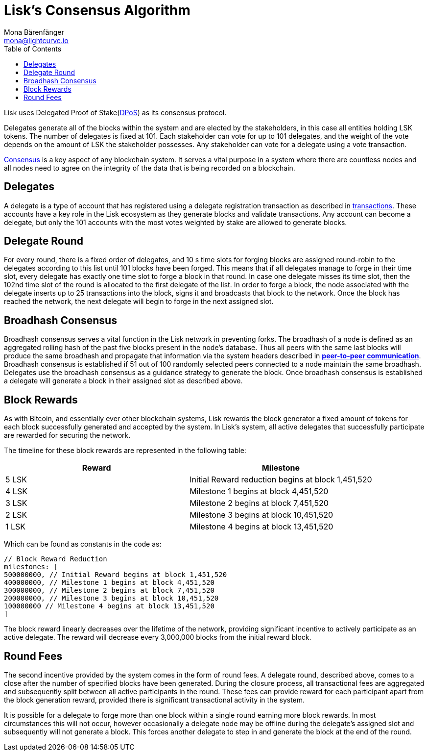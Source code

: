 = Lisk’s Consensus Algorithm
Mona Bärenfänger <mona@lightcurve.io>
:toc:
:imagesdir: ../assets/images

Lisk uses Delegated Proof of Stake(https://lisk.io/academy/blockchain-basics/how-does-blockchain-work/delegated-proof-of-stake/[DPoS]) as its consensus protocol.

Delegates generate all of the blocks within the system and are elected by the stakeholders, in this case all entities holding LSK tokens.
The number of delegates is fixed at 101.
Each stakeholder can vote for up to 101 delegates, and the weight of the vote depends on the amount of LSK the stakeholder possesses.
Any stakeholder can vote for a delegate using a vote transaction.

https://lisk.io/academy/blockchain-basics/how-does-blockchain-work/consensus-protocols/[Consensus] is a key aspect of any blockchain system.
It serves a vital purpose in a system where there are countless nodes and all nodes need to agree on the integrity of the data that is being recorded on a blockchain.

== Delegates

A delegate is a type of account that has registered using a delegate registration transaction as described in xref:transactions.adoc[transactions].
These accounts have a key role in the Lisk ecosystem as they generate blocks and validate transactions.
Any account can become a delegate, but only the 101 accounts with the most votes weighted by stake are allowed to generate blocks.

== Delegate Round

For every round, there is a fixed order of delegates, and 10 s time slots for forging blocks are assigned round-robin to the delegates according to this list until 101 blocks have been forged.
This means that if all delegates manage to forge in their time slot, every delegate has exactly one time slot to forge a block in that round.
In case one delegate misses its time slot, then the 102nd time slot of the round is allocated to the first delegate of the list.
In order to forge a block, the node associated with the delegate inserts up to 25 transactions into the block, signs it and broadcasts that block to the network.
Once the block has reached the network, the next delegate will begin to forge in the next assigned slot.

== Broadhash Consensus

Broadhash consensus serves a vital function in the Lisk network in preventing forks.
The broadhash of a node is defined as an aggregated rolling hash of the past five blocks present in the node’s database.
Thus all peers with the same last blocks will produce the same broadhash and propagate that information via the system headers described in link:p2p-communication.md[*peer-to-peer communication*].
Broadhash consensus is established if 51 out of 100 randomly selected peers connected to a node maintain the same broadhash.
Delegates use the broadhash consensus as a guidance strategy to generate the block.
Once broadhash consensus is established a delegate will generate a block in their assigned slot as described above.

== Block Rewards

As with Bitcoin, and essentially ever other blockchain systems, Lisk rewards the block generator a fixed amount of tokens for each block successfully generated and accepted by the system.
In Lisk’s system, all active delegates that successfully participate are rewarded for securing the network.

The timeline for these block rewards are represented in the following table:

[cols=",",options="header",]
|===
|Reward |Milestone
|5 LSK |Initial Reward reduction begins at block 1,451,520
|4 LSK |Milestone 1 begins at block 4,451,520
|3 LSK |Milestone 2 begins at block 7,451,520
|2 LSK |Milestone 3 begins at block 10,451,520
|1 LSK |Milestone 4 begins at block 13,451,520
|===

Which can be found as constants in the code as:

[source,javascript]
----
// Block Reward Reduction
milestones: [
500000000, // Initial Reward begins at block 1,451,520
400000000, // Milestone 1 begins at block 4,451,520
300000000, // Milestone 2 begins at block 7,451,520
200000000, // Milestone 3 begins at block 10,451,520
100000000 // Milestone 4 begins at block 13,451,520
]
----

The block reward linearly decreases over the lifetime of the network, providing significant incentive to actively participate as an active delegate.
The reward will decrease every 3,000,000 blocks from the initial reward block.

== Round Fees

The second incentive provided by the system comes in the form of round fees.
A delegate round, described above, comes to a close after the number of specified blocks have been generated.
During the closure process, all transactional fees are aggregated and subsequently split between all active participants in the round.
These fees can provide reward for each participant apart from the block generation reward, provided there is significant transactional activity in the system.

It is possible for a delegate to forge more than one block within a single round earning more block rewards.
In most circumstances this will not occur, however occasionally a delegate node may be offline during the delegate’s assigned slot and subsequently will not generate a block.
This forces another delegate to step in and generate the block at the end of the round.
